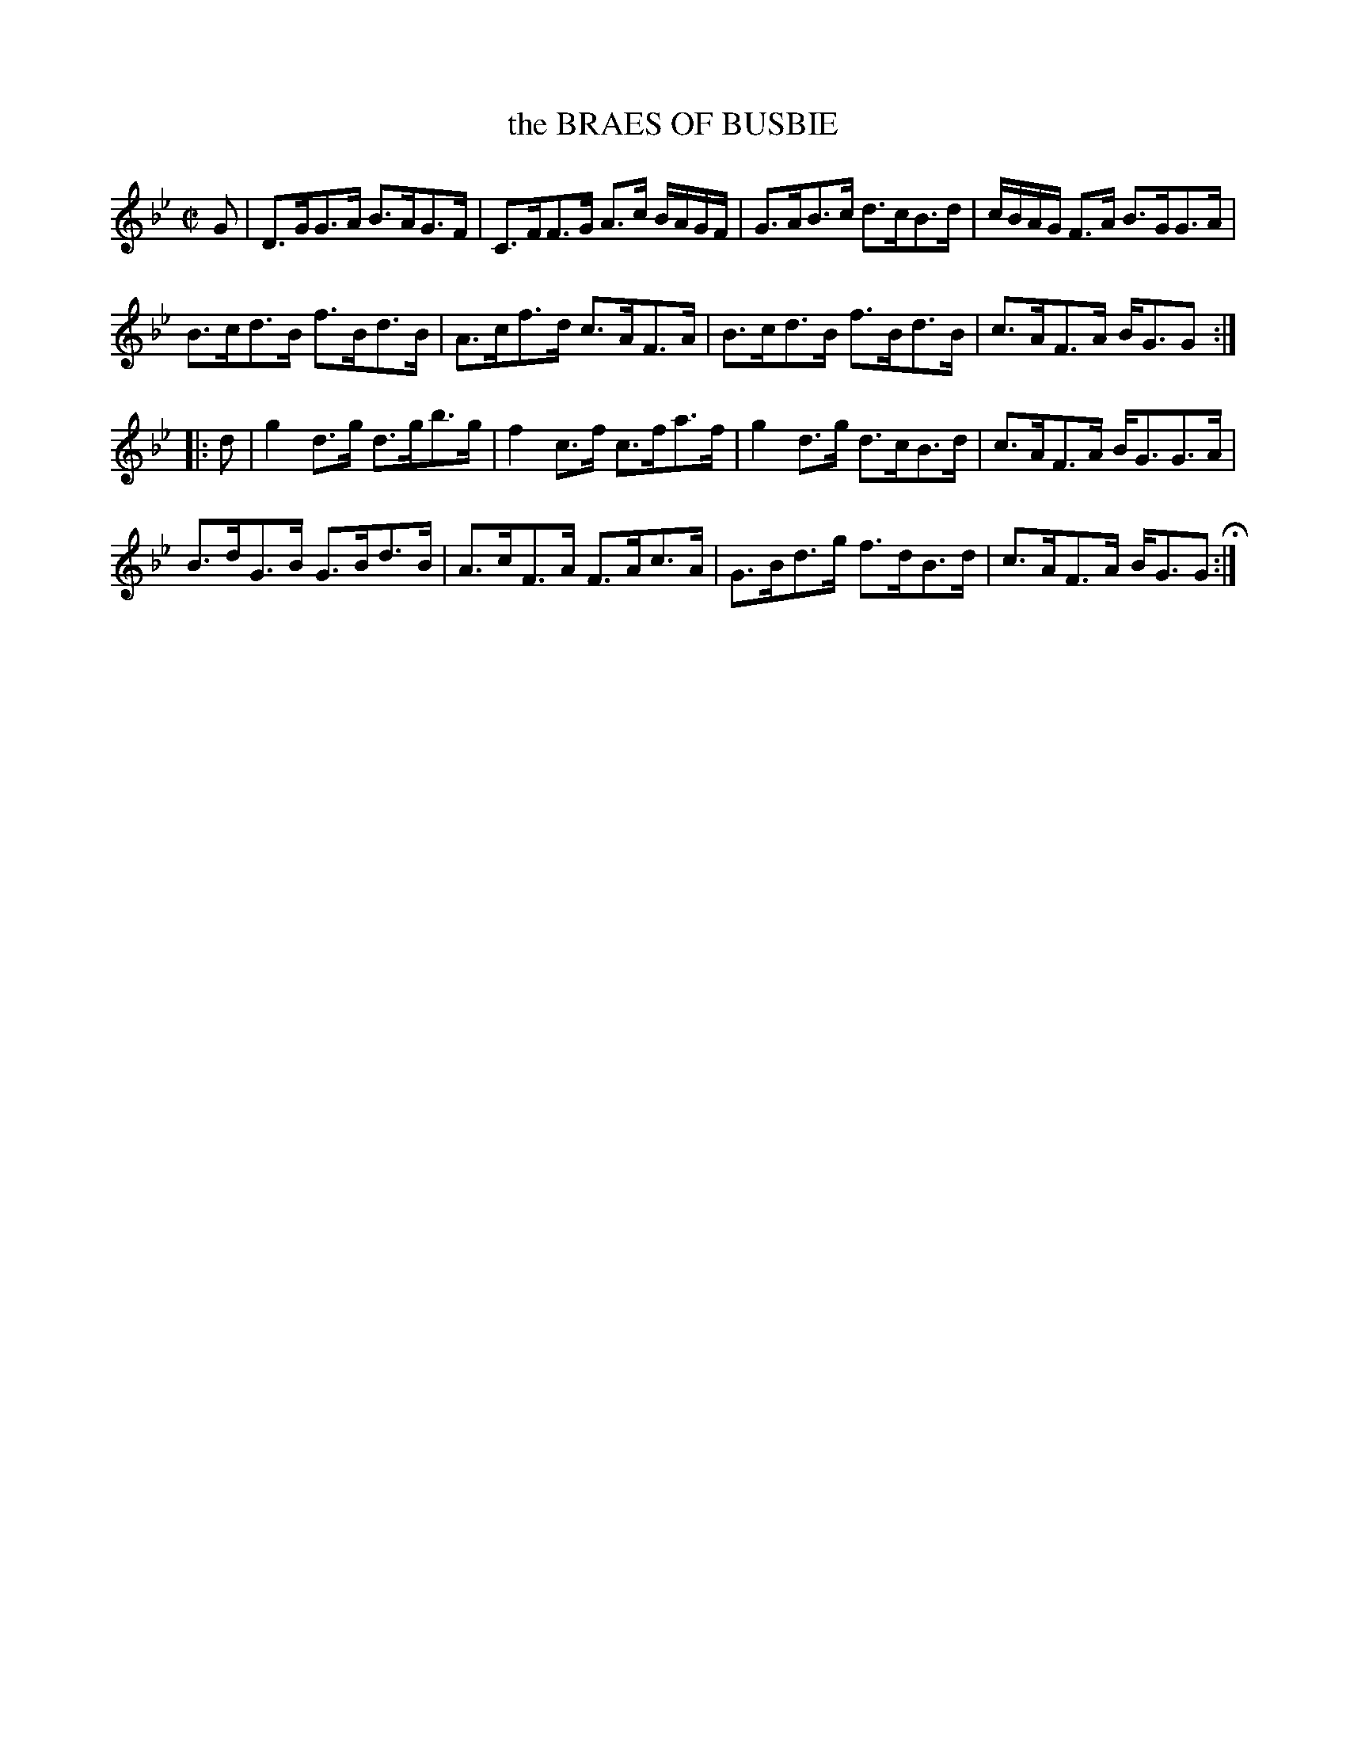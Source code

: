 X: 48
T: the BRAES OF BUSBIE
%R: strathspey
B: Jean White "100 Popular Hornpipes, Reels, Jigs and Country Dances", Boston 1880 p.21
F: http://www.loc.gov/resource/sm1880.09124.0#seq-1
Z: 2014 John Chambers <jc:trillian.mit.edu>
M: C|
L: 1/16
K: Gm
% - - - - - - - - - - - - - - - - - - - - - - - - - - - - -
G2 |\
D3GG3A B3AG3F | C3FF3G A3c BAGF |\
G3AB3c d3cB3d | cBAG F3A B3GG3A |
B3cd3B f3Bd3B | A3cf3d c3AF3A |\
B3cd3B f3Bd3B | c3AF3A BG3G2 :|
|: d2 |\
g4 d3g d3gb3g | f4c3f c3fa3f |\
g4d3g d3cB3d | c3AF3A BG3G3A |
B3dG3B G3Bd3B | A3cF3A F3Ac3A |\
G3Bd3g f3dB3d | c3AF3A BG3G2 H:|
% - - - - - - - - - - - - - - - - - - - - - - - - - - - - -
